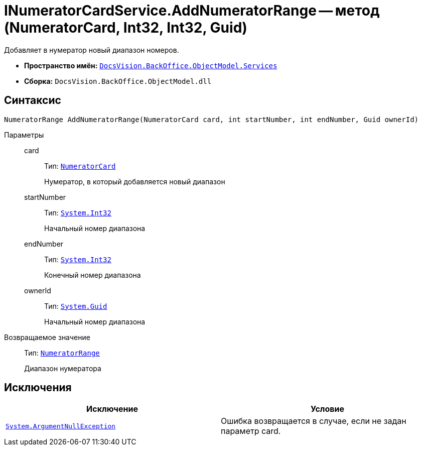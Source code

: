 = INumeratorCardService.AddNumeratorRange -- метод (NumeratorCard, Int32, Int32, Guid)

Добавляет в нумератор новый диапазон номеров.

* *Пространство имён:* `xref:api/DocsVision/BackOffice/ObjectModel/Services/Services_NS.adoc[DocsVision.BackOffice.ObjectModel.Services]`
* *Сборка:* `DocsVision.BackOffice.ObjectModel.dll`

== Синтаксис

[source,csharp]
----
NumeratorRange AddNumeratorRange(NumeratorCard card, int startNumber, int endNumber, Guid ownerId)
----

Параметры::
card:::
Тип: `xref:api/DocsVision/Platform/ObjectManager/SystemCards/NumeratorCard_CL.adoc[NumeratorCard]`
+
Нумератор, в который добавляется новый диапазон
startNumber:::
Тип: `http://msdn.microsoft.com/ru-ru/library/system.int32.aspx[System.Int32]`
+
Начальный номер диапазона
endNumber:::
Тип: `http://msdn.microsoft.com/ru-ru/library/system.int32.aspx[System.Int32]`
+
Конечный номер диапазона
ownerId:::
Тип: `http://msdn.microsoft.com/ru-ru/library/system.guid.aspx[System.Guid]`
+
Начальный номер диапазона

Возвращаемое значение::
Тип: `xref:api/DocsVision/Platform/ObjectManager/SystemCards/NumeratorRange_CL.adoc[NumeratorRange]`
+
Диапазон нумератора

== Исключения

[cols=",",options="header"]
|===
|Исключение |Условие
|`http://msdn.microsoft.com/ru-ru/library/system.argumentnullexception.aspx[System.ArgumentNullException]` |Ошибка возвращается в случае, если не задан параметр card.
|===
